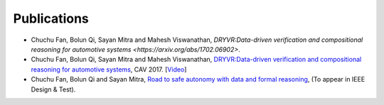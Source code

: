 Publications
===============

- Chuchu Fan, Bolun Qi, Sayan Mitra and Mahesh Viswanathan, `DRYVR:Data-driven verification and compositional reasoning for automotive systems <https://arxiv.org/abs/1702.06902>`.

- Chuchu Fan, Bolun Qi, Sayan Mitra and Mahesh Viswanathan, `DRYVR:Data-driven verification and compositional reasoning for automotive systems <https://link.springer.com/chapter/10.1007%2F978-3-319-63387-9_22>`_, CAV 2017. [`Video <https://www.youtube.com/watch?v=9j7KcbZx6m0>`_]

- Chuchu Fan, Bolun Qi and Sayan Mitra, `Road to safe autonomy with data and formal reasoning <https://arxiv.org/abs/1704.06406>`_, (To appear in IEEE Design & Test).

